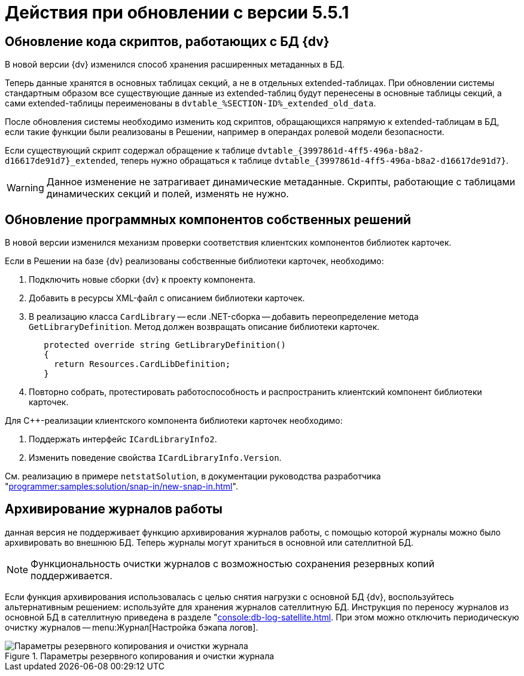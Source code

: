 :page-aliases: update-user-components.adoc \
update-archive-logs.adoc

= Действия при обновлении с версии 5.5.1

[#scripts]
== Обновление кода скриптов, работающих с БД {dv}

В новой версии {dv} изменился способ хранения расширенных метаданных в БД.

Теперь данные хранятся в основных таблицах секций, а не в отдельных extended-таблицах. При обновлении системы стандартным образом все существующие данные из extended-таблиц будут перенесены в основные таблицы секций, а сами extended-таблицы переименованы в `dvtable_%SECTION-ID%_extended_old_data`.

После обновления системы необходимо изменить код скриптов, обращающихся напрямую к extended-таблицам в БД, если такие функции были реализованы в Решении, например в операндах ролевой модели безопасности.

====
Если существующий скрипт содержал обращение к таблице `dvtable_\{3997861d-4ff5-496a-b8a2-d16617de91d7}_extended`, теперь нужно обращаться к таблице `dvtable_\{3997861d-4ff5-496a-b8a2-d16617de91d7}`.
====

WARNING: Данное изменение не затрагивает динамические метаданные. Скрипты, работающие с таблицами динамических секций и полей, изменять не нужно.

[#components]
== Обновление программных компонентов собственных решений

В новой версии изменился механизм проверки соответствия клиентских компонентов библиотек карточек.

.Если в Решении на базе {dv} реализованы собственные библиотеки карточек, необходимо:
. Подключить новые сборки {dv} к проекту компонента.
. Добавить в ресурсы XML-файл с описанием библиотеки карточек.
. В реализацию класса `CardLibrary` -- если .NET-сборка -- добавить переопределение метода `GetLibraryDefinition`. Метод должен возвращать описание библиотеки карточек.
+
[source,csharp]
----
   protected override string GetLibraryDefinition()
   {
     return Resources.CardLibDefinition;
   }
----
+
. Повторно собрать, протестировать работоспособность и распространить клиентский компонент библиотеки карточек.

.Для С++-реализации клиентского компонента библиотеки карточек необходимо:
. Поддержать интерфейс `ICardLibraryInfo2`.
. Изменить поведение свойства `ICardLibraryInfo.Version`.

См. реализацию в примере `netstatSolution`, в документации руководства разработчика "xref:programmer:samples:solution/snap-in/new-snap-in.adoc[]".

[#logs]
== Архивирование журналов работы

данная версия не поддерживает функцию архивирования журналов работы, с помощью которой журналы можно было архивировать во внешнюю БД. Теперь журналы могут храниться в основной или сателлитной БД.

NOTE: Функциональность очистки журналов с возможностью сохранения резервных копий поддерживается.

Если функция архивирования использовалась с целью снятия нагрузки с основной БД {dv}, воспользуйтесь альтернативным решением: используйте для хранения журналов сателлитную БД. Инструкция по переносу журналов из основной БД в сателлитную приведена в разделе "xref:console:db-log-satellite.adoc[]. При этом можно отключить периодическую очистку журналов -- menu:Журнал[Настройка бэкапа логов].

.Параметры резервного копирования и очистки журнала
image::common:log-backup.png[Параметры резервного копирования и очистки журнала]
